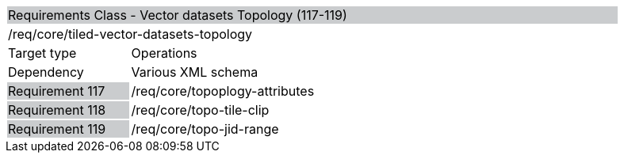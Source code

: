 [cols="1,4",width="90%"]
|=================================================================================================================================================================================================================================
2+|Requirements Class - Vector datasets Topology (117-119) {set:cellbgcolor:#CACCCE}
2+|/req/core/tiled-vector-datasets-topology {set:cellbgcolor:#FFFFFF}
|Target type |Operations
|Dependency |Various XML schema
|Requirement 117 {set:cellbgcolor:#CACCCE} |/req/core/topoplogy-attributes {set:cellbgcolor:#FFFFFF}
|Requirement 118 {set:cellbgcolor:#CACCCE} |/req/core/topo-tile-clip {set:cellbgcolor:#FFFFFF}
|Requirement 119 {set:cellbgcolor:#CACCCE} |/req/core/topo-jid-range {set:cellbgcolor:#FFFFFF}
|=================================================================================================================================================================================================================================
